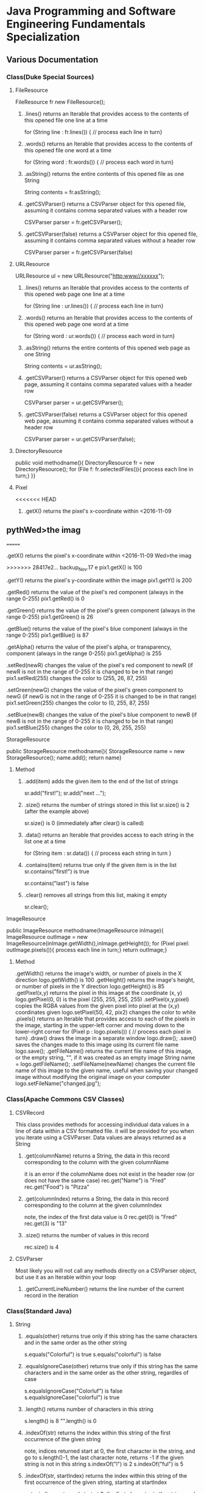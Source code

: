 #+STARTUP: indent
#+SEQ_TODO: TODO STARTED WAITING DONE
* Java Programming and Software Engineering Fundamentals Specialization
** Various Documentation
*** Class(Duke Special Sources)
**** FileResource
FileResource fr new FileResource();
***** .lines()	returns an Iterable that provides access to the contents of this opened file one line at a time	
for (String line : fr.lines()) {
    // process each line in turn}
***** .words()	returns an Iterable that provides access to the contents of this opened file one word at a time	
for (String word : fr.words()) {
    // process each word in turn}
***** .asString()	returns the entire contents of this opened file as one String	
String contents = fr.asString();
***** .getCSVParser()	returns a CSVParser object for this opened file, assuming it contains comma separated values with a header row	
CSVParser parser = fr.getCSVParser();
***** .getCSVParser(false)	returns a CSVParser object for this opened file, assuming it contains comma separated values without a header row
CSVParser parser = fr.getCSVParser(false)
**** URLResource
URLResource ul = new URLResource("http:www//xxxxxx");
***** .lines()	returns an Iterable that provides access to the contents of this opened web page one line at a time	
for (String line : ur.lines()) {
    // process each line in turn}
***** .words()	returns an Iterable that provides access to the contents of this opened web page one word at a time	
for (String word : ur.words()) {
    // process each word in turn}
***** .asString()	returns the entire contents of this opened web page as one String	
String contents = ur.asString();
***** .getCSVParser()	returns a CSVParser object for this opened web page, assuming it contains comma separated values with a header row	
CSVParser parser = ur.getCSVParser();
***** .getCSVParser(false)	returns a CSVParser object for this opened web page, assuming it contains comma separated values without a header row	
CSVParser parser = ur.getCSVParser(false);
**** DirectoryResource
public void methodname(){
DirectoryResource fr = new DirectoryResource();
for (File f: fr.selectedFiles()){
process each line in turn;}
}}
**** Pixel
<<<<<<< HEAD
***** .getX()	returns the pixel's x-coordinate within <2016-11-09 
** pythWed>the imag
=======
***** .getX()	returns the pixel's x-coordinate within <2016-11-09 Wed>the imag
>>>>>>> 28417e2... backup_Nov.17
e	pix1.getX() is 100
***** .getY()	returns the pixel's y-coordinate within the image	pix1.getY() is 200
***** .getRed()	returns the value of the pixel's red component (always in the range 0-255)	pix1.getRed() is 0
***** .getGreen()	returns the value of the pixel's green component (always in the range 0-255)	pix1.getGreen() is 26
***** .getBlue()	returns the value of the pixel's blue component (always in the range 0-255)	pix1.getBlue() is 87
***** .getAlpha()	returns the value of the pixel's alpha, or transparency, component (always in the range 0-255)	pix1.getAlpha() is 255
***** .setRed(newR)	changes the value of the pixel's red component to newR (if newR is not in the range of 0-255 it is changed to be in that range)	pix1.setRed(255) changes the color to (255, 26, 87, 255) 
***** .setGreen(newG)	changes the value of the pixel's green component to newG (if newG is not in the range of 0-255 it is changed to be in that range)	pix1.setGreen(255) changes the color to (0, 255, 87, 255) 
***** .setBlue(newB)	changes the value of the pixel's blue component to newB (if newB is not in the range of 0-255 it is changed to be in that range)	pix1.setBlue(255) changes the color to (0, 26, 255, 255) 
**** StorageResource
public StorageResource methodname(){
StorageResource name = new StorageResource();
name.add();
return name}
***** Method
****** .add(item)	adds the given item to the end of the list of strings	
sr.add("first!");
sr.add("next ...");
****** .size()	returns the number of strings stored in this list	sr.size() is 2 (after the example above)
sr.size() is 0 (immediately after clear() is called)
****** .data()	returns an Iterable that provides access to each string in the list one at a time	
for (String item : sr.data()) {
    // process each string in turn
}
****** .contains(item)	returns true only if the given item is in the list	sr.contains("first!") is true
sr.contains("last") is false
****** .clear()	removes all strings from this list, making it empty	
sr.clear();
**** ImageResource
public ImageResource methodname(ImageResource inImage){
ImageResource outImage = new ImageResource(inImage.getWidth(),inImage.getHeight());
for (Pixel pixel: outImage.pixels()){
process each line in turn;}
return outImage;}
***** Method
.getWidth()	returns the image's width, or number of pixels in the X direction	logo.getWidth() is 100
.getHeight()	returns the image's height, or number of pixels in the Y direction	logo.getHeight() is 85
.getPixel(x,y)	returns the pixel in this image at the coordinate (x, y)	logo.getPixel(0, 0) is the pixel (255, 255, 255, 255) 
.setPixel(x,y,pixel)	copies the RGBA values from the given pixel into pixel at the (x,y) coordinates given	logo.setPixel(50, 42, pix2) changes the color to white 
.pixels()	returns an Iterable that provides access to each of the pixels in the image, starting in the upper-left corner and moving down to the lower-right corner	
     for (Pixel p : logo.pixels()) {
          // process each pixel in turn}
.draw()	draws the image in a separate window	logo.draw();
.save()	saves the changes made to this image using its current file name	logo.save();
.getFileName()	returns the current file name of this image, or the empty string, "", if it was created as an empty image	String name = logo.getFileName();
.setFileName(newName)	changes the current file name of this image to the given name, useful when saving your changed image without modifying the original image on your computer	logo.setFileName("changed.jpg");
*** Class(Apache Commons CSV Classes)
**** CSVRecord
This class provides methods for accessing individual data values in a line of data within a CSV formatted file. 
it will be provided for you when you iterate using a CSVParser. Data values are always returned as a String
***** .get(columnName)	returns a String, the data in this record corresponding to the column with the given columnName
it is an error if the columnName does not exist in the header row (or does not have the same case)	
rec.get("Name") is "Fred"
rec.get("Food") is "Pizza"
***** .get(columnIndex)	returns a String, the data in this record corresponding to the column at the given columnIndex
note, the index of the first data value is 0	
rec.get(0) is "Fred"
rec.get(3) is "13"
***** .size()	returns the number of values in this record	
rec.size() is 4
**** CSVParser
Most likely you will not call any methods directly on a CSVParser object, but use it as an Iterable within your loop
***** .getCurrentLineNumber()	returns the line number of the current record in the iteration
*** Class(Standard Java)
**** String
***** .equals(other)	returns true only if this string has the same characters and in the same order as the other string	
s.equals("Colorful") is true
s.equals("colorful") is false
***** .equalsIgnoreCase(other)	returns true only if this string has the same characters and in the same order as the other string, regardles of case	
s.equalsIgnoreCase("Colorluf") is false
s.equalsIgnoreCase("colorful") is true
***** .length()	returns number of characters in this string	 
s.length() is 8
"".length() is 0
***** .indexOf(str)	returns the index within this string of the first occurrence of the given string 
note, indices returned start at 0, the first character in the string, and go to s.length()-1, the last character
note, returns -1 if the given string is not in this string	s.indexOf("l") is 2
s.indexOf("ful") is 5
***** .indexOf(str, startIndex)	returns the index within this string of the first occurrence of the given string, starting at startIndex
note, indices returned start at 0, the first character in the string, and go to s.length()-1, the last character
note, returns -1 if the given string is not in this string	s.indexOf("l", 3) is 7
s.indexOf("o", 1) is 1
***** .substring(startIndex)	returns a string with the characters of this string, starting from startIndex and going to the end of this string
note, indices given start at 0, the first character in the string, and go to s.length()-1, the last character	s.substring(1) is "olorful"
s.substring(5) is "ful"
***** .substring(startIndex, endIndex)	returns a string with the characters of this string, starting from startIndex and going up to, but not including, the character at endIndex
note, indices given start at 0, the first character in the string, and go to s.length()-1, the last character	s.substring(1, 2) is "o"
s.substring(1, 4) is "olo"
***** .toLowerCase()	returns a string with the same characters as this string, but with all letters lowercased	s.toLowerCase() is "colorful"
***** .toUpperCase()	returns a string with the same characters as this string, but with all letters uppercased	s.toUpperCase() is "COLORFUL"
***** .startsWith(prefix)	returns true only if this string starts with given prefix	
s.startswith("Color") is true
s.startswith("cool") is false
***** .endsWith(suffix)	returns true only if this string ends with given suffix	
s.endswith("ful") is true
s.endswith("fool") is false
***** .charAt()    the same as Stringbuilder.charAt()
**** math
***** .max(num1, num2)	returns the larger of two given numbers	Math.max(a, b) is 25
***** .min(num1, num2)	returns the smaller of two given numbers	Math.min(a, b) is -9
***** .abs(num)	returns the absolute value of the given number	Math.abs(a) is 25  Math.abs(b) is 9
***** .sqrt(num)	returns the positive square root of the given number	Math.sqrt(a) is 5  Math.sqrt(Math.abs(b)) is 3
**** Character 
| Method Name      | Functionality                    |
|------------------+----------------------------------|
| isLowerCase(ch)  | returns boolean if ch is 'a','b' |
| isDigit(ch)      | returns boolean if ch is '1','2' |
| toLowerCase(ch)  | returns lowercase version of ch  |
| toUpperCase(ch)  | returns uppercase version of ch  |
| isAlphabetic(ch) | returns boolean if ch is 'a','C' |
**** File
This class is Java's standard way to access a file on your computer
***** .getCanonicalPath()	returns the unique name of this file, i.e., where it is on the computer
***** .getName()	returns the name of this file, not including where it is on the computer
***** .length()	returns the length of this file
**** ArrayList
ArrayList<String> list = new ArrayList<String>(); creates an empty collection
***** .add(object)	adds the given object to the end of the collection	list.add("yes");
list is now ["this", "is", "a", "list", "yes"]
***** .get(int index)	returns the object at the given index
remember that indexing starts at 0	list.get(0) is "this"
***** .set(int index, object)	changes the element at the given index to the given object
remember that indexing starts at 0	list.set(1, "was");
list is now ["this", "was", "a", "list"]
***** .contains(object)	returns whether or not the list has the given object in it	list.contains("this") is true
***** .indexOf(object)	returns the index of the given object or -1 if the object is not in the list	list.indexOf("this") is 0
***** .size()	returns the number of elements in the list	list.size() is 4
***** .clear()	removes all the elements of the list	list.clear();
list is now empty with a .size() of 0
***** .remove(int index)	removes the element at the given index
note that the indices of elements past index get shifted down	list.remove(1);
list is now ["this", "a", "list"]
***** .remove(object)	removes the given element from the list, if it is present	list.remove("is");
list is now ["this", "a", "list"]
***** Iterable	a list is Iterable, allowing access to each item one at a time	
for (String s : list) {
    // process each item in turn 
}
*** Standard Java Operators
**** Converting Between Types
***** Integer.parseInt(s)	turn the String s into an integer value
note, this can fail, e.g., Integer.parseInt("abc") throws an exception	Integer.parseInt("123") is the number 123
***** Double.parseDouble(s)	turn the String s into a real valued number
note, this can fail, e.g., Double.parseDouble("abc") throws an exception	Double.parseDouble("2.46") is the number 2.46
***** (int)x	turn x into an integer value by truncating the fractional part of the number	(int)123.6 is 123
***** (double)x	turn x into a real valued number, for example if you wanted to calculate the average of several integer values	(double)123 is 123.0
** Java Programming: Programming Foundations with javaScript, HTML and CSS
*** Designing a Web Page with HTML and CSS
**** Metadata Elements
***** HTML    
Contains all other elements
SPecified using HTML standard
***** head
information about the page: title, scripts, CSS
***** title
Specifies page title
Nested iside <head></head> tags
**** Sectioning Elements
***** body
Contains all items seen on page
***** h1
Section header
Also <h2>,<h3>....<h6>
***** div
Defines section of web page
Useful for CSS
**** Image and Multimedia tags
Image Tags:
<img src="http://xyzw--png" width = "75%" />
No end tag, src required, width optional
**** Linking Pages Together
<a href = "https://developer.mozilla.org/en-US/Learn/HTML">
a resource for learning
</a> HTML.
anchor tag 
href attribute 
clickable text!
** Java Programming: Solving Programs with Software
*** Week1_ITerables in Java                                       :ARCHIVE:
**** Hello! around the world
***** Using BlueJ to Program in Java
Source Code---Human-readable
Byte Code--- Machine-readable
compile--- transfer Source Code to Byte Code
***** Components of a Java Program
****** What is an Iterable
******* Processing data from many sources: text files, web pages, images, folders
Building programs by re-using familiar ideas in new contexts
******* Iterable: 
Java construct for accwssing elements of a collection
****** A Java Program Deconstructed
******* import libraries
******* public class
******** public method
******** variables
******** control
****** Java Iterable and Variables
******* Using FileResource from edu.duke library
******** Iterable is a standard java interface, can be used in a for each loop as shown
******* Create variable: name, type, value
******** fr, FileResource, specific file on computer
******** line, String, each of the lines, in turn, from fr
******* Modifying Iterables and Variables
****** Summary
******* Java programs ar created using classes
******** code is in a method: written and called
******** methods and classes interact together
******* Iterables help with programs and programs
******* Variables have names, types and values
***** Summary
****** Two Interables in edu.duke
library: FileResource, URLResource
****** Java Libraries
******* java.lang
******* edu.duke
******* more later
****** edu.duke.FileResource
******* Construct an object using new
******** From a File or a String that's name of a file
******* Access contents of file via FileResource
******** one line-at-a-time:lines()
******** one word-at-a-time: words()
******** entire file as a String: asString()
**** Batch Grayscale Images
***** Iterating Over Files: DirectoryResource
****** Subtask: select and iterate over files
******* Start simple:
pick files & print their names
****** New concept:
******* Directory Resource: operate on a directory
******** Technical name for "folder"
***** Optional Review Videos on the Seven Step Approach
[[https://www.coursera.org/learn/java-programming/supplement/ibfyU/optional-review-videos-on-the-seven-step-approach][Solving Problems: The Seven Step Approach & Finding Bugs in Code]]
***** Seven Step Approach
****** Domain Knowledge
******* Gray
******** Blue= Green = reD
*** Java schedual[100%]
**** DONE Week1[100%]                                            :ARCHIVE:
CLOSED: [2016-10-24 Mon 11:14]
***** DONE Welcome to Course
CLOSED: [2016-10-07 Fri 12:35]
***** DONE Iterables in Java
CLOSED: [2016-10-07 Fri 12:35]
***** DONE Quiz"Hello"
CLOSED: [2016-10-07 Fri 15:53]
***** DONE Batch Grayscale Images
CLOSED: [2016-10-07 Fri 12:36]
***** DONE Quiz_Grayscale
CLOSED: [2016-10-07 Fri 16:10]
***** DONE Assignment1 Batch Grayscale
CLOSED: [2016-10-07 Fri 18:23]
***** DONE Assignment2 image Inversion
CLOSED: [2016-10-07 Fri 18:23]
***** DONE Quiz: Iterables in Java
CLOSED: [2016-10-07 Fri 18:23]
**** DONE Week2[100%]                                            :ARCHIVE:
CLOSED: [2016-10-24 Mon 11:14]
***** DONE finding a Gene in DNA
CLOSED: [2016-10-07 Fri 12:30]
***** DONE Finding a Gene and Web Links Exercise Part1
CLOSED: [2016-10-07 Fri 12:31]
***** DONE Finding a Gene and Web Links Exercise Part2
CLOSED: [2016-10-07 Fri 21:13]
***** DONE Finding a Gene and Web Links Exercise Part3
CLOSED: [2016-10-07 Fri 21:13]
***** DONE Finding a Gene and Web Links Exercise Part4
CLOSED: [2016-10-07 Fri 21:13]
***** DONE Quiz1
CLOSED: [2016-10-07 Fri 20:07]
***** DONE Finding All Genes in DNA
CLOSED: [2016-10-07 Fri 22:30]
***** DONE Quiz2
CLOSED: [2016-10-12 Wed 18:16]
***** DONE Finding Many Genes Part1
CLOSED: [2016-10-08 Sat 16:17]
***** DONE Finding Many Genes Part2
CLOSED: [2016-10-11 Tue 14:05]
***** DONE Finding Many Genes Part3
CLOSED: [2016-10-11 Tue 14:05]
***** DONE Debugging Part1
CLOSED: [2016-10-12 Wed 18:16]
***** DONE Debugging Part2
CLOSED: [2016-10-12 Wed 18:16]
**** DONE Week3[100%]                                            :ARCHIVE:
CLOSED: [2016-10-24 Mon 11:14]
***** DONE Courses
CLOSED: [2016-10-08 Sat 22:04]
***** DONE Quiz1
CLOSED: [2016-10-12 Wed 18:16]
***** DONE assignment1_Part1
CLOSED: [2016-10-11 Tue 15:23]
***** DONE assignment1_Part2
CLOSED: [2016-10-11 Tue 15:23]
***** DONE assignment1_Part3
CLOSED: [2016-10-11 Tue 15:23]
***** DONE assignment1_Part4
CLOSED: [2016-10-12 Wed 18:16]
***** DONE assignment1_Part5
CLOSED: [2016-10-12 Wed 18:16]
***** DONE assignment2_Part1
CLOSED: [2016-10-12 Wed 18:16]
***** DONE assignment2_Part2
CLOSED: [2016-10-12 Wed 22:28]
***** DONE assignment2_Part3
CLOSED: [2016-10-12 Wed 22:28]
***** DONE assignment2_Part4
CLOSED: [2016-10-12 Wed 22:28]
***** DONE assignment2_Part5
CLOSED: [2016-10-12 Wed 22:28]
***** DONE assignment2_Part6
CLOSED: [2016-10-12 Wed 22:28]
***** DONE Quiz2
CLOSED: [2016-10-12 Wed 22:28]
**** Week4[100%]
***** DONE Course
CLOSED: [2016-10-08 Sat 22:36]
***** Programming assignment1
***** Quiz
** Java Programming: Arrays, Lists, and Structured Data
*** Course_Work
**** Week1 Keeping information Secret
***** implementing the Caesar Cipher
****** Character Building
| Method Name      | Functionality                    |
|------------------+----------------------------------|
| isLowerCase(ch)  | returns boolean if ch is 'a','b' |
| isDigit(ch)      | returns boolean if ch is '1','2' |
| toLowerCase(ch)  | returns lowercase version of ch  |
| toUpperCase(ch)  | returns uppercase version of ch  |
| isAlphabetic(ch) | returns boolean if ch is 'a','C' |
***** Breaking the Caesar Cipher
***** Object Oriented Caesar Cipher
****** Object Oriented Concepts
****** Encapsulation
****** Fields(Instance Variables)
****** Visibility(Public, Private)
****** Constructors
**** Week2 Stories from Templates
***** Telling a Random Story
***** Using and Improving Gladlibs
**** Week3 Web Server Logs: From logs to Visits
***** Reading Log Files
***** Finding Unique IP Addresses
***** Counting Website Visits
**** Week4 Vigenere Cipher
***** Breaking the Vigenere Cipher
*** Course3 schedual[0%]
**** Week1[100%]
***** DONE Assignment1
CLOSED: [2016-10-24 Mon 11:15]
***** DONE Assignment2
CLOSED: [2016-10-17 Mon 20:13]
***** DONE Assignment3
CLOSED: [2016-10-24 Mon 11:16]
***** Assignment4
***** Assignment5
***** Assignment6
***** Quiz1
***** Quiz2
***** Quiz3
**** Week2[100%]
***** DONE Assignment1
CLOSED: [2016-10-18 Tue 23:32]
***** DONE Assignment2
CLOSED: [2016-10-18 Tue 23:32]
***** DONE Assignment3
CLOSED: [2016-10-24 Mon 11:16]
***** DONE Assignment4
CLOSED: [2016-10-24 Mon 11:16]
***** Assignment5
***** Quiz1
***** Quiz2
**** Week3[0%]
***** Assignment1
***** Assignment2
***** Assignment3
***** [#B] Quiz1
***** Quiz2
***** Quiz3
**** Week4[0%]
***** Assignment1
***** Assignment2
***** Assignment3
***** Quiz1
***** Quiz2
** Java Programming: Principles of Software Design
*** Week1: Programming and Interfaces
**** Searching Earthquake Data
**** Filtering Data
*** Week2: Sorting Algorithms
**** Implementing Selection Sort
**** Sorting as Scale
*** Week3: N-Grams: Predictive Text
**** Generating Random Text
**** Word N-Grams
*** Week4: Tools and Libraries for Everyone
**** Using Java Beyond BlueJ
**** Mainstream Java
* Object Oriented Java Programming: Data Structures and Beyond Specialization :ARCHIVE:
** Data Structures and Perfromance
*** Week1: Introduction to the Course and Working with Strings
**** Working with Strings in Java
**** Check your understanding
*** Week2: Efficiency Analysis and Benchmarking
**** Measuring Performance: Big O
**** Measuring Performance: Benchmarking
**** Check your Understanding
*** Week3: Interfaces, Linked Lists vs. Arrays, and Correctness
**** Abstraction, Inteerfacers, and LInked Lists
**** Testing and Correctness
**** Check your understanding Part 1
**** Markov Processes and Probabilites
**** Check your understanding Part 2
*** Trees!(including Binary Search Trees and Tries)
**** Trees
**** Run Time Analysis of BSTs
**** Tries
**** Check your Understanding
*** Hash Maps and Edit Distance
**** Hash Maps(or Tables)
**** Edit Distance
**** Check Your Understanding
* Python For Everyone :ARCHIVE:
** Python for Everyone
** Python Data Structures
*** Chapter6: Strings
*** Chapter7: Files
**** hardware
Input and Output Devices
Secondary Memory
***** Software inside
Central Processing Unit
Main Memory
**** File Processing
***** Opening a File
****** open()
******* Handle = open(filename,mode)
mode could be r(default), or w(write)
filename is a string
******* example
fhand = open('mbox.txt')
print fhand
<open file 'mbox.txt', mode 'r' at 0x1005088b0>
****** The newline Character
******* example
stuff = 'Hello\nWorld'
print stuff
Hello 
World!
******* len
stuff = 'X\nY'
len(stuff) = 3
****** File Handle as a Sequence
******* A file handle open for read can be treated as a sequence of strings where each line in the file is a string in the sequence
******* We can use the for statement to iterate through a sequence
******* Remember- a sequence is an ordered set
****** Reading the "whole" File
******* example
fhand = open('mbox-short.txt')
inp = fhand.read()
print len(inp)
print inp[:20]
****** Searching Trough a file
fhand = open('mbox.txt')
for line in fhand:
    line = line.rstrip()
    if line.startswith('From:'):
        print line
****** Skipping with continue
if not line.startswith('From:'):
    continue
****** Using in to select lines
if not '@uct.ac.za' in line:
    continue
print line
****** try and except
try: 
    hand = open(fname)
except:
    print 'File cannot be opened:', fname
    exit()
*** Chapter8: Lists
**** Collection
 collection variaables can store multiple values in a single variable
**** List Constrants
A list element can be any Python object-even another list
a list can be empty
**** Lists are Mutable
String are immutable
Lists are mutable--we can change an element of a list using the index operator
**** How long is a list
len()
**** Using the range function
the range function returns a list of numbers that range from zero to one less than the parameter
We can construct an index loop using for and an integer iterator
**** A tale of two loops
friends = ['Joseph','Glenn','Sally']
for friend in friends:
    print'Happy New year:',friend

for i in range(len(friends)):
    friend = friends[i]
    print 'Happy New Year:',friend
**** Concatenating lists using +
a = [1,2,3]
b = [4,5,6]
c = a + b
print c
c = [1,2,3,4,5,6]
**** List Methods
type()
dir()    what can we do fir this parameter
append    stuff.append(x)
max(nums)
min(nums)
sum(nums)
**** Is something in a List?
some= [1,9,21,10,16]
9 in some
Ture
**** A list is an Ordered Sequence
friends.sort()
**** example
numlist = list()
while Ture:
   inp = raw_input('Enter a number:')
   if inp = 'done':break
   value = float(inp)
   numlist.append(value)
average = sum(numlist)/len(numlist)
*** Chapter9: Dictionaires
**** Comparing Lists and Dictionaries
Dictionaries are like Lists excpet that they use keys instead of numbers to look up value
**** When we see a new name
counts = dict()
names = ['csev','cwen','csav','zqian',cwen']
for name in names:
   if name not in counts:
      counts[name] = 1
   else:
      counts[name] = counts[name] + 1
print counts
**** The get method for dictionary
print counts.get(name,0)
0 is the Default value if key does not exist(and no Traceback).

equal to the following:
if name in counts:
   print counts[name]
else:
   print 0
**** Simplified counting with get()
for name in names:
    counts[name] = counts.get(name,0) + 1
print counts
**** Definite loops and Dicgtionaries
we can write a for loop that goes through all of the keys in the dictionary and looks up the values
***** example
counts = {'chuck':1, 'fred' :42, 'jan': 100}
for key in coutns
    print key, counts[keys]
**** Retrieving lists of keys and values
jjj = {'chuck':1,'fred':42,'jan':100}
print list(jjj),   ['jan','chuck','fred']
print jjj.keys()
print jjj.values()
print jjj.items()    return as a list with tuple inside, [('jan',100)...]
**** Bonus: Two Iteration Variables
for aaa,bbb in counts.items():
    print aaa,bbb
*** Chapter10: Tuples
**** Tuples are "immutable"
**** Tuples are more efficient
***** no need to build tuple structures
***** prefer tuples over lists on making "temporary variables"
***** Tuples and Assignment
****** Put a tuple on the left hand side of an assignment statement
****** even omit the parenthesis
***** Tuples and Dictionaries
d = dict()
d['csev'] = 2
d['cwen'] = 4
for (k,v) in d.items():
    print k,v

tups = d.items()
print tups
[('csev',2),('cwen',4)]
**** Tuples are Comparable
Comparision operators work with tuples, If the first item is equal, Python goes on to the next element
(0,1,2) < (5, 1 ,2)
true
('Johes', 'Sally') > ('Adams','Sam')
true
**** Sorting Lists of Tuples
d = {'a':10, 'b':1, 'c':22}
t = d.items()
print t
t.sort()
print t
**** Using sorted()
for k,v in sorted(d.items()):
    print k,v

tmp = list()
for k,v in d.items():
    tmp.append((v,k))
tmp.sort(reverse=True)
print tmp
**** the top 10 most common words
lst = list()
for key, val in counts.item():
    lst.append((val,key))
lst.sort(reverse=True)
for val,key in lst[:10]:
    print key, val
**** Even Shorter Version(adv)
print sorted([(v,k) for k,v in d.items()])
[[https://www.coursera.org/learn/python-data/supplement/iDHXm/lecture-slides][Lecture Slides]]
** Using Python to Access Web Data
[[https://www.coursera.org/learn/python-network-data/home/welcome][Coursera]]
*** Chapter 11-Regular Expressions
**** python settting practice experience                         :ARCHIVE:
***** import experience 
1. move module to C:\python 
2. run python, import module
3. works
4. run ipython, import module
5. fail

6. delete module in C:\python
7. run python, import module
8. fail

9. move module in C:Anaconda2
10. run ipyhon, import module
11. successful

12. move module and file.py in the same folder
13. using command line to open python
14. works
***** python notepad++ experience 
1. open command line
2. going to file dir
cd(change dir), dir(list dir), changing drive(C:/D:/E:) 
3. python+filename.py
***** using python to open file
1. move py.file and openfile in the same folder
2. using command line to open python
3. works 

***** ipython and python IDE
1. ipython IDE support linux command  VS   cpython IDE fail
2. using python/ipython file.py in ipython IDE, showing invalid syntax
3. command: # '''  """
**** symbol tables
|---------------+----------------------------------------------------|
| "^"           | matches the beginning of a line                    |
| "$"           | Matches the end of the line                        |
| .(dot,period) | Matches any character(wild card)                   |
| \s            | Mathces whitespace                                 |
| \S            | Matches any non-whitespace character               |
| "*"           | Repeats a character zero or more times             |
| *?            | Repeats a character zero or more times(non-greedy) |
| +             | Repeats a character one or more times              |
| +?            | Repeats a character one or more times(non-greedy)  |
| [aeiou]       | Matches a single character in the listed set       |
| [a-z0-9]      | The set of characters can include a range          |
| (             | Indicates where string extraction is to start      |
| )             | INdicates where string extraction is to end        |
|---------------+----------------------------------------------------|
**** The Regular Expression Modules
import the library using "import re"
use re.search() to see if a string matches a regular exprssion, similar to using find() for strings
use re.findall() extract portions of a string that match your regular expression similar to a combination of ind() and slicing: var[5:10]
**** Wild-Card Characters
The dot character matches any character
If you add the asterisk character, the character is "any number of times"
**** Matching and Extracting Data
The re.search() returns a True/False depending on whether the string matches the regular expression
If we actually want the matching strings to be extracted, we use re.findall()
**** Warning: Greedy Matching
The repeat (* and +) push outward in both directions(greedy) to match the largest possible string
**** Fine-Tuning String Extraction
'\S+@\S+'
^From (\S+@\S+)
Parentheses are not part of the match - but they tell where to start and stop what string to exact
**** The Double Split Pattern
Sometimes we split a line one way, and then grab one of the pieces of the line and split that piece again
***** ex. 
line = From stephen.marquard@uct.ac.za Sat Jan 5 .....
words = line.split()
email = words[1]
pieces = email.split('@')
print pieces[1]   ;;'uct.ac.za'

or line = From stephen.marquard@uct.ac.za Sat Jan 5 .....
y = re.findall('@([^ ]*)',line)   ;;'uct.ac.za'        insides[], ^ means not, [^ ]means non blank character
**** Spam Confidence
re.findall return as a string
**** Escape Character
want a special regular expression behave normally, prefix it with'\'
*** Chapter 12 Networks and Sockets
**** Networked Programs
Client: HTML JavaScrtipt, AJAX,CSS
INternet: HTTP, Request, Response, GET, socket, POST
SErver: PHP, MYSql, Templates
***** Common TCP Ports
Telnet(23) Login
SSH(22) Secure Login
HTTP(80)
HTTPS(443)
SMTP(25)(Mail)
8085 mean ports other than 80
***** Sockets in Python
import socket
mysock = socket.socket(socket.AF_INET,socket.SOCK_STREAM)
mysock.connect(('www.py4inf.com',80))
[[http://xkcd.com/353/][python 动漫]]
**** From Sockets to Applications
***** HTTP
HTTP is the set of rules to allow browers to retrieve web documents from servers over the Internet
http://www.dr-chuck.com/page1.htm
protocol    host         document
***** Getting Data From THe Server
Each Time the users click on an anchor tag with an href= value to switch to a new page, the browser makes a connection to the web
server and issue a "GET" request - to GET the content of the page at the specified URL

The server returns the HTML document to the browser,which formats and display the document to the user
**** Let's write a Browser
***** An HTTP Request in Python
***** Using urllib in Python
since HTTP is so common, we have a library that does all the socket work for us and makes web pages look like a file
[[http://www.net-intro.com/][Introduction to Networking]]
*** Chapter 12 Programs that Surf the Web 
**** Beautiful Soup
***** [[https://www.crummy.com/software/BeautifulSoup/bs4/doc.zh/][Beautiful Soup中文教材]]
**** XML&HTML
[[http://blog.163.com/txl129_2006@126/blog/static/1851087820103218453645/][HTML与XML的区别(转)]] 
[[http://www.w3schools.com/html/html_attributes.asp][HTML Attributes]]
***** XML
1. 信息交换的标准和简易方式，标记灵活多变
2. Extentsible Markup Language,没有(tag set),没有(grammatical rule),有(syntax rule),必须是(well-formed)
3. 符合一个模式(schema),就是有效的(schema valid),但不是强制的
4. XML是被设计用来描述数据的，重点是:什么是数据，如何存放数据。
***** HTML
1. 用于web,自定义是不行的
2. HTML命令可以说明文字、图形、动画、声音、表格、链接等。HTML的结构包括头部(Head)、主体(Body)两大部分，其中头部描述浏览器所需的信息，而主体则包含所要说明的具体内容。
3. HTML是被设计用来显示数据的，重点是:显示数据以及如何显示数据更好上面。
4. 在HTML中，括号内所定义的都是版面(Layout)等信息
5. 而XML则同时定义了数据的属性
**** homework
[[http://www.tutorialspoint.com/python/python_lists.htm][python list function]]
*** Chapter 13 Web Services and XML
**** Web Services Overview
1. With the HTTP Request/Response well understood and well supported, there was a natural move toward 
exchanging data between programs using these protocols
2. we needed to come up with an agreed way to represent data going between applications and across network
3. There are two commonlyused formats: XML and JSON
**** parsing XML in Python
***** string could be execute by find function, regular expression and xml.etree
**** eXtensible Markup Language-XML
***** XML Basic
****** Simple Element vs Complex Element
****** Start Tag,End Tag, Text Content, Attribute, Self Closing Tag
attributes-Keyword/value pairs on the opening tag of XML
****** XML as a tree
****** XML as Paths
***** XML Schema
xs:element
xs:sequence
xs:complexType
2002-05-30T09:30:10Z
***** Parsing XML in Python 
[[http://www.pythonlearn.com/code.zip][download sample Python code]] or [[http://www.pythonlearn.com/code][individual files]]  
tree = ET.fromstring(data)    ----  Parsing(the same with deserialize)
*** Chapter 13 JSON and the REST Architecture
**** JavaScript Object Notation(JSON)
***** compared to XML
disadvantage on infinitely set of thing(XML is better)
little self describing
does not attributes(XML has)
JSON(easy to work with)  VS   XML(harder but more expressive)
***** two basic struction:
array(like list)
object(like dictionary)  key:value
***** JSON in python
分解deserialize to dictionary(with { } bracket)
分解deserialize to list(with [ ] bracket)
java, hashmap and array
**** [[http://www.youtube.com/watch?v=mj-kCFzF0ME][Service Oriented Architectures]]
**** Accessing APIs in Python
API--Apilication Program Interface(define set of rules)
REST--Representational State Transfer(resource focused)
[[https://developers.google.com/maps/documentation/geocoding/][The Google Geocoding API]]
** Using Databases with Python
*** Chapter 14-Object Oriented Python
**** Object Oriented Python
***** Object Oriented
A program is made up of many cooperating objects
instead of being the"whole program" - each object is a little"island" within the program and cooperatively working with other objects.
A program is made up of one or more objects working together - objects make use of each other's capabilities
***** Object
An Object is a bit of self-contained Code and Data
A key aspect of the Object approach is to break the problem into smaller understandable parts(divide and conquer)
Objects have boundaries that allow to ignore unneeded detail
We have been using objects all alone: String Objects, Integer Objects,Dictionary Objects, List Objects...

objects hide detail---they allow us to ignore the detail of the"rest of the program"
Objects are bits of code and data
**** Terminology
***** Class-a template- Dog
***** Method or Message - A defined capability of a class-bark()
***** Field or attribute - A bit of data in a class- length
***** Object or Instance- A particular instance of a class - Lassie

***** example
x = list()
list is an class
x is an object
'append' is a method
**** Object Lifecycle
***** Constructor
set up some instance variables to have the proper initial values when the object is created
**** Inheritance
When we make a new class- we can resue an existing class and inherit all the capabilities of an existing class and then add our own little bit to make our new class
Another form of store and reuse
Write once-reuse many times
The new class(child) has all the capabilities of the old class(parent)-and then some more
*** Chapter 15-1 Basic Structured Query Language
**** Database Instroduction
python deal with unstruct data
SQL deal with struct data
**** Using Database
large project is used for website
*** Chapter 15-2 Data Models and Relational SQL
**** Designing a Data Model
***** Database design is an art form
***** Database design starts with a picture
picture of the data objects for our application and then figuring out how to represent the objects and their relationships
***** Basic Rule:
Don't put the same string data in twice-use a relationships instead
***** When there is one thing in the "real world" there should be one copy of that thing in the database
***** For each 'piece of info'
****** Is the column an object or an attribute of another object?
****** Once we define objects, we need to define the relationships between objects
**** Representing a Data Model in Tables
**** inserting Relational Data
**** Reconstructing data with JOIN
***** Relational Power
****** By removing the replicated data and 
******* replacing it with references to a single copy of each bit of data we build a "web" of information that the relational databsae can read through very quickly-even for every large amounts of data
******* often when you want some data it comes from a number of tables linked by these foreign keys
***** The JOIN Operation
****** The JOIN operation links across several tables as part of a select operation
****** you must tell the JOIN how to use the keys that make the connection between the tables using an ON clause
***** It can get complex....
select Track.title, Artist.name, Album.title, Genre.name from Track join Genre join Album join Artist on 
Track.genre_id= Genre.id and Track.album_id = Album.id and Album.artist_id = Artist.id
*** Chapter 15-3 Many-to-Many Relationships in SQL
*** Chapter 15-4 Databases and Visualization
**** Geocoding
***** Data Mining Technologies
https://hadoop.apache.org/
http://spark.apache.org/
https://aws.amazon.com/redshift/
http://community.pentaho.com/
***** this class is "personal data mining"
***** geodata
****** makes a google map from user entered data
****** uses the google geodata api
****** caches data in a database to avoid rate limiting and allow restarting
****** Visualized in a browser using the Google Maps API
**** page rank and web searching
***** web crawler
A web crawler is a computer program that browsers the World Wide Web in a methodical, automated manner. Web crawlers are mainly used to create a copy of all the visited pages for later processing by a search engine that will index the downloaded pages to provide fast searches.
***** Web Crawling Policy
****** a selection policy that states which pages to download
****** a revisit policy that states when to check for changes to the pages
****** a politeness policy that states how to avoid overloading Web sites
****** a parallelization policy that states how to coordinate distributed Web Crawlers
***** Search Indexing
Search engine indexing collects, parses, and stores data to facilitate fast and accurate information retrieval. The purpose of storing an index
is to optimize speed and performance in finding relevant documents for a search query. Without an index, the search engine would scan every document 
in the corpus, which would require considerable time and computing power.
**** Gmane-Mailing Lists
***** Mainling List-Gmane
****** Crawl the archive of a mailing list
****** Do some analysis/cleanup
****** Visualize the data as word cloud and lines
**** Geocoding API Demo
** Python Capstone
*** Capstone schedual
**** W2 Building a Search Engine[0%]
***** TODO Page Rank Introduction
***** TODO Page Rank Spidering
***** TODO Computing Page Rank
***** TODO Page Rank-Visualization
***** TODO Peer-Graded Assignments
**** W4 Spidering and Modeling Email Data[0%]
***** TODO Gmane Introduction
***** TODO Gmane Loading from the Web
***** TODO Gmane Data Cleanup/Modeling
***** TODO Gmane Looking at Modeled Data
***** TODO Peer-Graded Assignments
**** W6 Visualizing Email Data[0%]
***** TODO Gmane Basic Statistics and Word Cloud
***** TODO Gmane Visualizing Line
***** TODO Peer-Graded Assignments
* Ruby on Rails Web Development SPecialization
** Course1.An Introduction
*** Git
|        | concept               | detail                                                                                             |
|--------+-----------------------+----------------------------------------------------------------------------------------------------|
| VCS    | VCS                   | Version Control System, keeping track of changes made to files, known as SCM                       |
|        | Centralized VCS       | Reop resides on some central server, Client only has one version of trunk or branch                |
|        | Distributed VCS       | full reop resides locally, contains full history, server not involved, push and pull between repos |
|        | Back ups              | trivial and readily available                                                                      |
|--------+-----------------------+----------------------------------------------------------------------------------------------------|
| Basics | define                | lets you snapshot changes to your code                                                             |
|        | .git                  | only one .git directory at the top level                                                           |
|        | create, clone         | empty create, existing clone repo                                                                  |
|        | Add                   | Add changes to staging area                                                                        |
|        | staging area          | ready for commit                                                                                   |
|        | Commit                | Commit changes(from staging area to local repo)                                                    |
|        | Push                  | Push changes from local to remote repo                                                             |
|--------+-----------------------+----------------------------------------------------------------------------------------------------|
| Repo   | globally              | $git config --- global user.name "xxxxx"                                                           |
|        | globally              | $git config --- global user.email xxx@xxx.com                                                      |
|        | verify                | $git config <option>                                                                               |
|        | help                  | $git help <command>                                                                                |
|        | Initializing          | cd working_dir ; git init ; (possibly create a .gitignore file) ;                                  |
|        | Initializing          | git add .(.Adds the entire current directory with subdirectories)                                  |
|        | Initializing          | git commit -m "Initial commit"                                                                     |
|        | Cloning               | git clone https://repourl.git                                                                      |
|        | Cloning               | Many transfer protocols available, such as https:   ,   git:                                       |
|        | git status            | Provides the current status of your repo                                                           |
|        | git add<file/dir>     | Add untracked files to be tracked or add a modified tracked file to the staging area               |
|        | git diff              | shows the difference between staging and working directory                                         |
|        | git diff --staged     | shows the changes between HEAD(latest commit on current branch) and staging directory              |
|        | git diff HEAD         | shows the deltas between HEAD and working dir                                                      |
|        | git commit            | commits your changes to the repo                                                                   |
|        | git commit -m         | use the -m(message) option                                                                         |
|        | -a -m or -am          | skip the staging area using -a flag, after initially adding the file                               |
|        | git checkout          | re-checkout all tracked files overwrriting local changes                                           |
|        | git checkout --<file> | Re-checkout just one specific file                                                                 |
|        | git revert HEAD       | Reverts the most recent commit, after committing                                                   |
|--------+-----------------------+----------------------------------------------------------------------------------------------------|
| GitHub | Remote Repos set up   | git remote add alias remote_url                                                                    |
|        | origin                | default alias for a cloned repo                                                                    |
|        | Remote Repos Push     | git push alias branch_name    Push changes to your branch out                                      |
*** Ruby basic knowledge
|              | concept                  | detail                                                                                             |
|--------------+--------------------------+----------------------------------------------------------------------------------------------------|
| Basics       | indentation              | 2 space indentation is encouraged                                                                  |
|              | comments                 | use #, however, use comments in moderation                                                         |
|              | puts                     | put strings to console----similar to System.out.println()                                          |
|              | p                        | prints out internal representation of an object                                                    |
|              | Variables                | Lowercase or snake_case                                                                            |
|              | Constants                | ALL_CAPS or FirstCap                                                                               |
|              | Classes(and Modules)     | CamelCase                                                                                          |
|              | Semicolons :             | cram several statements, usually highly discouraged                                                |
|              | IRB                      | interactive ruby                                                                                   |
|--------------+--------------------------+----------------------------------------------------------------------------------------------------|
| Control Flow | if, unless, elsif, else  | No parentheses or curly braces, use end to close flow control block                                |
|              | while, until             | until, oppsite of while                                                                            |
|              | case                     | similar to a serial of "if", specify a target next to case, each when clause is compared to target |
|              | for                      | hard to used, each/times perferred                                                                 |
|              | modifier form            | on the same line as the statement                                                                  |
|              | True/Falue               | false and nil objects are false                                                                    |
|              | '==='                    | delegates to a double equals, super set of a double equals                                         |
|--------------+--------------------------+----------------------------------------------------------------------------------------------------|
| function     | Parentheses              | optional both when defining and calling a method                                                   |
|              | return                   | return whatever, return keyword is optional(last executed line returned)                           |
|              | parameters               | no need to declare parameters type                                                                 |
|              | predicate method ?       | method names end with '?'                                                                          |
|              | default arguments        | if a value is passed in, use that value, otherwise use the default value                           |
|              | Splat                    | prefixes parameter inside method definition                                                        |
|--------------+--------------------------+----------------------------------------------------------------------------------------------------|
| Blocks       | Chucks of code           | enclosed between {}, or the keywords do and end, often used as Iterables                           |
|              | last "parameter"         | passed to methods as last parameters                                                               |
|              | { }                      | when block content is a single line                                                                |
|              | do and end               | when block content spans multiple lines                                                            |
|              | II                       | parameters between two II, used for loop                                                           |
|              | Implicit                 | use block_given? to see if blcok was passed in, use yield to "call" the block                     |
|              | Explicit                 | Use & in front of the last "parameters", use call method to call the block                         |
|--------------+--------------------------+----------------------------------------------------------------------------------------------------|
| Files        | File.foreach('xxx.txt')  | reach files (parameter defines in the following blocks)                                            |
|              | Handling Exceptions      | rescue Exception => e, puts e.message                                                              |
|              | Alternative to Exception | if File.exist? 'xxx.txt'                                                                           |
|              | File.open("xxx.txt","w") | write info to file("xxx.txt")                                                                      |
|              | Environment Variables    | puts ENV["EDITOR"]                                                                                 |
|              | closed                   | automatically closed at the end of the block                                                       |
*** Ruby classic method
|         | function                  | detail                                                                            |
|---------+---------------------------+-----------------------------------------------------------------------------------|
| String  | single-quote' '           | allow escaping of ' with \, show(almost) everthing                                |
|         | double-quote" "           | interpret special characters(\n,\t), Allow string interpolation                   |
|         | !                         | String methods ends with ! modify the existing string                             |
|         | %Q{long multiline string} |                                                                                   |
|         | .rstrip                   | remove trailing whitespace from str                                               |
|         | .split('c')               | split words by 'c'                                                                |
|         | .chomp                    | chops off newline character                                                       |
|         | .index('xxx')             | return index of xxx in String                                                     |
|         | [index] =                 | Set(method)                                                                       |
|         | .sub 'abc', 'xyz'         | substitute 'abc' with 'xyz'                                                       |
|         | #{}                       | embed variables inside a string                                                   |
| Symbols | symbols :foo              | highly optimized string, "stands for something" string type, unique and immutable |
|         | to_s                      | convert to a String                                                               |
|         | to_sym                    | convert String to Symbol                                                          |
|         | API                       | [[http://ruby-doc.org/core-2.2.0/String.html][String API]]                                                                        |
|---------+---------------------------+-----------------------------------------------------------------------------------|
| Arrays  | [index]                   | return element locating index                                                     |
|         | [index, range]            | return new arrays beginning wth element(given index) with given range             |
|         | %w {str1 str2}            | string array creation                                                             |
|         | .join('x')                | join elements in Arrays with x(any character)                                     |
|         | .push or <<               | append element                                                                    |
|         | .pop or shift             | remove element                                                                    |
|         | [index] =                 | Set (method)                                                                      |
|         | sample(size)              | randomly pull elements(size) out                                                  |
|         | sort!                     | modify the array in place by sort                                                 |
|         | reverse!                  | modify the array in place by reverse                                              |
|         | .each                     | loop through array                                                                |
|         | .select                   | filter array by selecting                                                         |
|         | .reject                   | filter array by rejecting                                                         |
|         | .map                      | modify each element in the array                                                  |
|         | API                       | [[http://ruby-doc.org/core-2.2.0/Array.html][Array API]]                                                                         |
|---------+---------------------------+-----------------------------------------------------------------------------------|
| Ranges  | defination                | express natural consecutive sequences                                             |
|         | popular conditon          | used for conditions and intervals                                                 |
|         | dots rules                | More dots, Less have at the end. ex. Two dots---all inclusive                     |
|         | to_a                      | converted to an array                                                             |
|         | API                       | [[http://ruby-doc.org/core-2.2.0/Range.html][Range API]]                                                                         |
|---------+---------------------------+-----------------------------------------------------------------------------------|
| Hashes  | indexed collections       | of object references, created with { } or Hash.new                                |
|         | [key]                     | Accessed to the value matched to this key                                         |
|         | "=>"                      | Values set, (creation)                                                            |
|         | Hash.new(0)               | default value(0, am example) return, when accessing sth does not exists           |
|         | Hashes API                | [[http://ruby-doc.org/core-2.2.0/Hash.html][Hashes API]]                                                                        |
|         | symbols as key            | symbol: syntax                                                                    |
|         | { } are optional          | if Hash is the last argument                                                      |

*** Object Oriented Programming in Ruby
|                | concept                 | detail                                                                             |
|----------------+-------------------------+------------------------------------------------------------------------------------|
| Classes        | defination              | things(blueprints), containers of methods, close with "end"                        |
|                | Objects                 | instances of those things                                                          |
|                | Object.new              | constructor of Object, create new variable of such class                           |
|                | instance variables      | (state) are like properties, contained inside Objects                              |
|                | instance variables      | begin with @, Not declared, available to all instance methods                      |
|                | initialized             | Object's state, initialized inside the initialized method, "constructor"           |
|                | Accessing               | Instance variables are private, not be accessed from outside class                 |
|                | Accessing               | public access by default, "getter"/"setter" methods to access ins_var              |
|                | attr_accessor           | getter and setter                                                                  |
|                | attr_reader             | getter only                                                                        |
|                | attr_writer             | setter only                                                                        |
|                | self                    | inside instance method, self refers to object itself                               |
|                | self                    | outside instance method definition, self refers to the class inself                |
|                | self                    | can be used to call other methods of the same instance                             |
|----------------+-------------------------+------------------------------------------------------------------------------------|
| Inheritance    | ll operator             | evaluates the left side, if ture--returns it, else--returns the right side         |
|                | Class variable begin @@ | class << self, def methodx; @@ methodx ....;  end                                  |
|                | <                       | Denotes inheritance                                                                |
|----------------+-------------------------+------------------------------------------------------------------------------------|
| Modules        | definition              | Container for classes, methods and constants or other modules                      |
|                | definition              | like a class, but not be instantiated. Class inherits from Module and adds new     |
|                | Namespace               | the use of :: operator                                                             |
|                | Contact                 | Contract--define what a class "could" do, interfaces in OO                         |
|                | Mix-in                  | share(mix-in) ready code among multiple classes                                    |
|                | Enumberable Module      | Provide an implementation for each method                                          |
|                | require_relative        | allows importing other.rb files!!!                                                 |
|----------------+-------------------------+------------------------------------------------------------------------------------|
| Scope          | Variables               | methods and classes begin new scope for variables                                  |
|                | Variables               | Outer scope variables not carried over inner scope                                 |
|                | local_variables         | method to see which variables are in the current scope                             |
|                | Constants               | any reference begin with uppercase, including classes and modules                  |
|                | Constants               | Constants scope rules are different with variable scope rules                      |
|                | Constants               | inner scope can see constants defined in outer scope, can override outer constants |
|                | Constants               | Value remains unchanged outside                                                    |
|                | Block                   | inherit outer scope, block is a closure                                            |
|                | Block                   | variable created inside the block only available to the block                      |
|                | Block                   | Paramether to the block are always local to the block                              |
|                | Block                   | can explicitly declare block-local variables after ; in the block parameter list   |
|----------------+-------------------------+------------------------------------------------------------------------------------|
| Access Control | Encapsulation           | hide internal representation of the object, so you can change it later             |
|                | way--1                  | specify public, protected or private                                               |
|                | way--1                  | everything will at that control level, until next access control keyward           |
|                | way--2                  | define the methods and specify public,private, protected                           |
|                | way--2                  | list the comma-separated methods under those levels using method symbols           |
|                | public                  | no access control is enforced                                                      |
|                | protected               | invoked by the objects of the defining class or its subclasses                     |
|                | private                 | cannot be invoked with an explicit receiver                                        |
|                | private                 | exception, when you're trying to set a variable value(setter method)               |
*** Ruby on Rails
|                 |                                                                                                                 |                            |
|-----------------+-----------------------------------------------------------------------------------------------------------------+----------------------------|
| Rails           | (Convention Over Configuration)Less Code to write,Learn it once                                                 | COC                        |
|                 | No need to dal with low-level DB details, no more SQL                                                           | Database Abstraction Layer |
|                 | Object-Relational Mapping: Mapping your database to your Ruby Classes                                           | ORM                        |
|                 | Agile-friendly, DRY principle, CrossPlatfrom, OpernSource, Rapid prototyping                                    | advantage                  |
|                 | Modular: swap out different(interchangeable) components                                                         | advantage                  |
|                 | well-established sw pattern, think less and do more                                                             | MVC: Model View Controller |
|                 | represents the data the application is working with                                                             | MVC--Model                 |
|                 | representation of that data                                                                                     | MVC--View                  |
|                 | orchestrates interaction between the model and the view                                                         | MVC--Controller            |
|-----------------+-----------------------------------------------------------------------------------------------------------------+----------------------------|
| creat and run   | rails new name_application (rails new -h for more options)                                                      | Creating app               |
|                 | gems manager, solve different version of components conflict                                                    | Bundle                     |
|                 | cd my_first_app; git init; git add .; git commit -m "Initial commit"                                            | Version Control            |
|                 | Git repo should be INSIDE my_first_app                                                                          | Version Control            |
|                 | no need to restart the server, when doing changes                                                               | web server                 |
|                 | built-in web server, run rails server(or rails s)                                                               | web server                 |
|                 | deafault is 3000, open on brower, Useful Resources(page right)                                                  | localhost:3000             |
| Directory(CoC)  | this directory has the controller, the views, the models, helper                                                | app                        |
|                 | this directory has configuration files, such as username, password                                              | config                     |
|                 | this directory has migration scripts, SQI database stored in db directory                                       | DB                         |
|                 | this directory has the static files, such as static web page                                                    | public                     |
|                 | the files used by Bundler, specify the dependencies and interaction                                             | Gemfile, Gemfile.lock      |
|                 | Server looks into public directory before looking anywhere else                                                 | public/hello_static.html   |
|-----------------+-----------------------------------------------------------------------------------------------------------------+----------------------------|
| dynamic content | contain actions(Ruby methods) and orchestrate web requests                                                      | Controller                 |
|                 | quickly generate controller, 0 or more actions with associated views                                            | Controller                 |
|                 | rails generate(g) controller controller_name[action1 action2]                                                   | Controller                 |
|                 | templating library, lets you embed Ruby into your HTML                                                          | ERB                        |
|                 | tag patterns, evaluate Ruby code                                                                                | <%...ruby code...%>        |
|                 | tag patterns, output evaluated Ruby code                                                                        | <%= ...ruby code...%>      |
|-----------------+-----------------------------------------------------------------------------------------------------------------+----------------------------|
| Route           | web request need to get routed to controller, before controller orchestrate where the web request goes          | Routing                    |
|                 | routes need to be specified in the config/routes.rb file                                                        | routes.rb                  |
|                 | ex. get'greeter/hello' => "greeter#hello"       greeter(controller), hello(Action)                              | map                        |
|                 | Ruby's make, automate app-related tasks(database, running tests),Rake --tasks, rake --describe task_name        | Rake                       |
|                 | explains your currently defined routes(such as type this command in first_app)                                  | rake routes                |
|-----------------+-----------------------------------------------------------------------------------------------------------------+----------------------------|
| Deeper          | proper route defined, properly named view file/template, action no need there, Rails will find correct template | actions inside controller  |
|                 | view should have as little Ruby code logic as possible                                                          | view                       |
|                 | every new request is goint to create a new instance veriables                                                   | Instance Variables         |
|-----------------+-----------------------------------------------------------------------------------------------------------------+----------------------------|
| Helpers         | the methods inside helpers are available to any view                                                            | Helpers                    |
|                 | Hyperlink generator that displays the name and links to the path                                                | link_to name, path         |
|                 | link_to "Google", "http://www.google.com"                                                                       | link_to                    |
|                 | either be a regular string or a route defined in the routes.rb file with_url(full path) or _path(relative path) | Path                       |
|                 | link_to "Goodbye", greet_goodbye_path              _path is the endding                                         | Path                       |
|-----------------+-----------------------------------------------------------------------------------------------------------------+----------------------------|
| HTTPParty       | RubyGems is a sophisticated package manager for Ruby                                                            | RubyGems                   |
|                 | Simple web services implemented using HTTP(and principles of REST)                                              | Restful Web Services       |
|                 | Have a base URI, support a data exchange format(XML, JSON),Support a aset of HTTP operations(GET, POST etc.)    | Restful Web Services       |
|                 | Restful web services client, automatically parsing JSON and XML into Ruby hashes                                | HTTParty GEM               |
|                 | support for Basic http authentication, default request query parameters                                         | HTTParty GEM               |
|                 | www.programmableweb.com/apis                                                                                    | Restful APIs               |
|                 | include HTTParty module,  specify base_rui for your request,                                                    | Usage                      |
|                 | default_params(API developer key for example),                                                                  | Usage                      |
|                 | format(tell which format the data is in)                                                                        | Usage                      |
|                 | JSONView Browser Plugin(Chrome, Firefox)                                                                        | Coursera Restful APIs      |
|-----------------+-----------------------------------------------------------------------------------------------------------------+----------------------------|
| Bundler         | Bundler provides a consistent environment for Ruby projects by tracking and installing gems and versions        | Bundler                    |
|                 | gem 'rails' '4.3.2'  run bundle update                                                                          | Gemfile                    |
|                 | contains the actual gem versions                                                                                | Gemfile.lock               |
|                 | exec runs a command, providing it access to the gems in the bundle                                              | Bundle exec                |
|-----------------+-----------------------------------------------------------------------------------------------------------------+----------------------------|
| Integration     | restart the server after running bundler for changes to take effect, bundle(or bundle install)                  | update bundle              |
|                 | related to one row in the DB, controller related to all row in database                                         | Model                      |
|-----------------+-----------------------------------------------------------------------------------------------------------------+----------------------------|
| Heroku          | bundle (git add .    ,        git commit -m'message')                                                           | step of deploying          |
|                 | heroku create search-coursera-firethorn                                                                         |                            |
|                 | git push heroku master                                                                                          |                            |
|                 | heroku open                                                                                                     |                            |
|                 | git remote rm heroku                                                                                            | change Git remote          |
|                 | heroku git:remote -a apapname                                                                                   |                            |
*** Unit Testing with RSpec
** Course4 HTML,CSS, and Javascript for Web Developers
*** Environment Setup & HTML Basics
|                   | define                                       | detail                                                     |
|-------------------+----------------------------------------------+------------------------------------------------------------|
| environment       | borswer-sync                                 | browser-sync start --server --directory --file "*"         |
|-------------------+----------------------------------------------+------------------------------------------------------------|
| HTML tags         | <p>                                          | closing tag </p>                                           |
|                   | <br>                                         | Line Break, no closing tag                                 |
|                   | <hr>                                         | Horizontal Rule, no closing tag                            |
|                   | quotes                                       | single or double quotes don't matter                       |
|                   | Attribute name                               | id                                                         |
|                   | Attribute value                              | "myId"                                                     |
|                   | id                                           | not be identical, otherwise invalid HTML                   |
|                   | space                                        | no space allowed in opening&closing tag                    |
|                   | space                                        | space exist after opening tag, ex. <p xx>                  |
|-------------------+----------------------------------------------+------------------------------------------------------------|
| Structure         | begin with                                   | <!doctype html> case does not matter                       |
|                   | <html>                                       | </html>                                                    |
|                   | <head>                                       | </head>                                                    |
|                   | <meta>                                       | <meta charset="utf-8">                                     |
|                   | <title>                                      | <title>Coursera is Cool!</title> must have it              |
|                   | <body>                                       | <body> xxxx </body>                                        |
|-------------------+----------------------------------------------+------------------------------------------------------------|
| Content Models    | Block-Level Elements                         | Render to begin on a new line(default)                     |
|                   | Block-Level Elements                         | May contain inline or other block-level elements           |
|                   | Block-Level Elements                         | Roughly Flow Content(HTML5 category)                       |
|                   | Inline Elements                              | Render on the same line(default)                           |
|                   | Inline Elements                              | May only contain other inline elements                     |
|                   | Inline Elements                              | Roughly Phrasing Content(HTML5 category)                   |
|                   | <div>                                        | roughly Block-Level Elements                               |
|                   | <span>                                       | roughly Inline Elements                                    |
|-------------------+----------------------------------------------+------------------------------------------------------------|
| Heading Elements  | semantic                                     | Relating to meaning in language or logic                   |
|                   | semantic html element                        | Element that implies some meaning to the content           |
|-------------------+----------------------------------------------+------------------------------------------------------------|
| Lists             | <ul> </ul>                                   | unordered list                                             |
|                   | <li> </li>                                   | each list starts with <li> tag                             |
|-------------------+----------------------------------------------+------------------------------------------------------------|
| Entity References | <                                            | &lt;                                                       |
|                   | >                                            | &gt;                                                       |
|                   | &                                            | &amp;                                                      |
|                   | "                                            | &quot;                                                     |
|                   | copy symbol                                  | &copy;                                                     |
|                   | none breaking space                          | &nbsp;                                                     |
|-------------------+----------------------------------------------+------------------------------------------------------------|
| links             | Internal linking to other pages in the sites | <a href="xxx" title = "xxx"> same directory                |
|                   | External Linking to other web sites          | target = "_blank" open in new tag/windows                  |
|                   | linking to sections of a document            | section name does not contain # sign                       |
|                   | linking to sections of a document            | the link to section contain # sign                         |
|                   | <a> elements                                 | Flow content, Phrasing content                             |
|-------------------+----------------------------------------------+------------------------------------------------------------|
| images            | image tags                                   | <img scr=" xxx " width="400" height="" alt="xxx">          |
|                   | alt tags                                     | used by screen readers, help people with visual impairment |
|                   | comments                                     | <!--  xxxx   -->                                           |
*** Cascading Style Sheets(CSS) Basics
|                        | difine              | detail                                                   |
|------------------------+---------------------+----------------------------------------------------------|
| CSS Rules              | CSS Rule            | Selector, Declaration(Property, Value)                   |
|                        | Declaration         | seperated by :  terminated by ;                          |
|------------------------+---------------------+----------------------------------------------------------|
| Selector               | Element             | such as <p xxx >                                         |
|                        | Class               | .blue, attribute class equal to the class name           |
|                        | id                  | #name, id equal to the id value                          |
|                        | Grouping Selectors  | Separate selectors with commas                           |
|------------------------+---------------------+----------------------------------------------------------|
| Combining Selector     | Class Selector      | target every p element with attribute class equal to big |
|                        | child Selector      | article > p, every p is a direct child of article        |
|                        | descendant Selector | article p, every p inside of article                     |
|------------------------+---------------------+----------------------------------------------------------|
| Pseudo-Class Selectors | target              | not by simple combinations of regular slectors           |
|                        | target              | based on user interaction with the page                  |
|                        | way                 | selector:pseduo-class                                    |
|                        | cover               | :link, :visited, :hover, :active, :nth-child(...)        |
|                        | readable            | Simple/Readable > Complicated/Tricky                     |
*** Style Placement
|                       | define               | detail                                                                                    |
|-----------------------+----------------------+-------------------------------------------------------------------------------------------|
| Style                 | stylesheet           | <link rel="stylesheet" href="style.css">                                                  |
|                       | real-world           | styles be external to HTML page                                                           |
|                       | styles inline        | avoid, only great for quick testing                                                       |
|-----------------------+----------------------+-------------------------------------------------------------------------------------------|
| Conflict              | Cascading            | combine importance, origin, specificity and source order of applicable style declarations |
| Resolution            | origin               | Last Declaration wins, HTML process sequentially                                          |
|                       | merge                | Declarations Merge                                                                        |
|                       | inheritance          | DOM Tree                                                                                  |
|                       | specificity          | Most Specific Selector Combination Wins                                                   |
|                       | specificity          | style="..."     ID     Class, pseudo-class,attribute     # of Elements                    |
|                       | score                | [ ]             [ ]    [ ]                               [ ]                              |
|                       | !important           | overide everything                                                                        |
|-----------------------+----------------------+-------------------------------------------------------------------------------------------|
| Sytling Text          | .style               | font-family:  color:  font-style:  font-weight:  font-size:  ttext-transfrom: text-align: |
|                       | body                 | font-size:                                                                                |
|                       | 2em/0.5em;           | m is a unit of measurement, equivalent to the width of the letter(m)                      |
|-----------------------+----------------------+-------------------------------------------------------------------------------------------|
| Box Model             | conponent            | Content, padding, border, margin          width, height                                   |
|                       | body                 | margin:   padding:   background-color:                                                    |
|                       | box                  | padding:   background-color:   boarder:   margin:   width:                                |
|                       | box-sizing:          | box-sizing: border-box;  or content-box; not inherited                                    |
|                       | start-selectors      | select every element and apply these particular CSS properties to them                    |
|                       | cumulative margins   | horizontal(cumulative), vertical(larger win)                                              |
|                       | overflow:            | overflow: visible;  or hidden;   or auto;  or scroll;                                     |
|-----------------------+----------------------+-------------------------------------------------------------------------------------------|
| background            | background-color:    | blue;                                                                                     |
|                       | background-image:    | url("yaakov.png")                                                                         |
|                       | background-repeat:   | repeat-y, no-repeat;                                                                      |
|                       | background-position: | top right;                                                                                |
|                       | combine background:  | override others;  ex. url() no-repeat right center;                                       |
|-----------------------+----------------------+-------------------------------------------------------------------------------------------|
| Float                 | float element move   | browsers take them out of regular document flow                                           |
| Position Elements     | margin collapse      | when it is touching the another element margin, it collapse                               |
|                       | margin collapse      | margins of floated elements never collapse after move                                     |
|                       | margin collapse      | New element collapse and hide, surround the last section element                          |
|                       | clear                | resume the regular document flow   ex. clear: left;                                       |
|                       | clear                | left, right, both                                                                         |
|-----------------------+----------------------+-------------------------------------------------------------------------------------------|
| Relative and Absolute | Static Positioning   | Normal document flow, default setting for all elements, except html                       |
| Element Positioning   | Static Positioning   | position property is set to static, the offsets are just ignored                          |
|                       | Relative Positioning | Element is positioned relative to its position in normal document flow                    |
|                       | Relative Positioning | positioning CSS offset properties: top, bottom, left and right                            |
|                       | Relative Positioning | Element is NOT taken out of normal document flow                                          |
|                       | Absolute Positioning | remain in the place where it was without any other offsets                                |
|                       | Absolute Positioning | position: relative;                                                                       |
*** Responsive Design
|                   | define                | detail                                                                                                 |                   |
|-------------------+-----------------------+--------------------------------------------------------------------------------------------------------+-------------------|
| Media Queries     | Syntax                | @media(max-width: 767px){...}                                                                          |                   |
|                   | Syntax                | Media Feature(resolves to true or false), if TRUE, styles within curly braces apply                    |                   |
|                   | max-width: 800px      | {...}                                                                                                  |                   |
|                   | min-width: 800px      | {...}                                                                                                  |                   |
|                   | orientation: portrait | {...}                                                                                                  |                   |
|                   | screen                | {...}                                                                                                  |                   |
|                   | print                 | {...}                                                                                                  |                   |
|                   | within a range        | @media(min-width: 768px) and (max-width: 991px){...}                                                   |                   |
|                   | Comma = OR            | @media(max-width: 767px) , (min-width: 992px){...}                                                     |                   |
|-------------------+-----------------------+--------------------------------------------------------------------------------------------------------+-------------------|
| Responsive Design | Responsive Design     | fluid, proportion-based grids, flexible images, CSS3 media queries                                     | ***study again*** |
|                   | Layout                | 12-Column Grid Responsive Layout                                                                       |                   |
|                   | viewport              | content= "width=device-width, initial-scale=1"                                                         |                   |
|-------------------+-----------------------+--------------------------------------------------------------------------------------------------------+-------------------|
| Twitter Bootstrap | history               | CSS framwork made by engineer in Twitter                                                               |                   |
|                   | define                | the most popular HTML, CSS and JS framework for developing responsive, mobile first project            |                   |
|                   | define                | pre-defines lots of CSS classes                                                                        |                   |
|                   | define                | JavaScript framework based on J Query APIs and plugin acrhitecture                                     |                   |
|                   | Mobile First          | PLAN mobile from the start, CSS Framework is mobile ready                                              |                   |
|                   | complaint             | too big & too bloated                                                                                  |                   |
|                   | minified version      | spaces taken out, certain veriables are renamed                                                        |                   |
|-------------------+-----------------------+--------------------------------------------------------------------------------------------------------+-------------------|
| Grid System       | container             | <div class="container"> must be inside container(or container-fluid)                                   |                   |
|                   | container-fuild       | stretches layout the full width of the browser and provides consistent padding around grid and content |                   |
|                   | container-fuild       | other content go into the container, not just the grid                                                 |                   |
|                   | container             | has fixed width based on the width of the browser                                                      |                   |
|                   | row                   | <div class = "row">                                                                                    |                   |
|                   | SIZE identifier       | identifies at breakpoint specified column spans ignored and elements collapse                          |                   |
*** Design Overview
browser-sync start --server --directory --file "**/*"
|   | define       | detail                                            |
|---+--------------+---------------------------------------------------|
|   | Balsamiq     | great interfaces, software, website, mobiles apps |
|   | ground rules |                                                   |
|   | 3000         | localhost: browser                                |
|   | 3001         | localhost: UI                                     |
|   | vw           | 1vw = 1% of viewport width, font-size: 5vw        |
|   |              |                                                   |

* 廖雪峰Git教程
|                    | define                    | detail                                                          |
|--------------------+---------------------------+-----------------------------------------------------------------|
| git basic          | git init                  | initialized empty Git repository, (.git ,gitignore)             |
|                    | git status                | commit status, modified status, untracked files                 |
|                    | git diff                  | question: which location of files which is compared             |
|                    | git add                   | add stuff from working directory to stage                       |
|                    | git commit                | commit stuff from stage to master                               |
|--------------------+---------------------------+-----------------------------------------------------------------|
| edition control    | git log                   | showing log from the latest to the earliest                     |
|                    | git log --pretty=oneline  | showing commit id                                               |
|                    | git reset HEAD^           | HEAD^ is the last edition                                       |
|                    | git reset --hard commitid | recover to future edition(commitid)                             |
|                    | git reflog                | record every command                                            |
|                    | git checkout --file       | recover latest edition before add OR commit                     |
|                    | git checkout              | replace the edition from working directory OR Repository        |
|                    | git rm                    | delete file in Repository(command in need: git commit)          |
|--------------------+---------------------------+-----------------------------------------------------------------|
| remoted Repository | create on GitHub          | click "Create a new repo" on top right corner                   |
|                    | local Repository          | git remote add origin git@github.com:githubaccount/filename.git |
|                    | origin                    | remote remoted Repository name                                  |
|                    | git push origin master    | push master to remote Repository                                |
|                    | git push -u origin master | -u push & connect local master with origin master               |
|                    | git clone                 | clone Repository from github                                    |
|--------------------+---------------------------+-----------------------------------------------------------------|
| branch management  | git branch                | check branch                                                    |
|                    | git branch <name>         | create branch                                                   |
|                    | git checkout <name>       | change branch                                                   |
|                    | git checkout -b <name>    | create and change branch                                        |
|                    | git merge <name>          | merge branch<name> to current branch                            |
|                    | git branch -d <name>      | delete branch                                                   |
|                    | git log --graph           | check graph of merging status                                   |
|                    | --pretty=oneline          | make it pretty      tag:guess                                   |
|                    | --abbrev-commit           | make it pretty      tag:guess                                   |
<<<<<<< HEAD
=======

>>>>>>> 28417e2... backup_Nov.17
* Spacemacs Rock
|          | define                    | detail                                         |
|----------+---------------------------+------------------------------------------------|
|          | setq                      | sets local value in crrent buffer              |
|          | setq-default              | set the global default value                   |
|          | variable not buffer-local | setq = setq-default                            |
|          | C-h-f                     | check defination                               |
|          | require('name)            | input function('name)                          |
|          | open the mode             | 1 = t                                          |
|          | eval-buffer               | compile the whole buffer                       |
|          | add-hook 'name            | open the file, it will call 'name              |
|----------+---------------------------+------------------------------------------------|
| org mode | tags "name"               | shows list of tag "name", include everything   |
|          | tags-todo "name"          | shows list of tag "name", when tags has status |
|          | tags "-name"              | -name will show everything. Question????       |
|          | org-agenda.el             | defcustom org-agenda-start-on-weekday 1        |
|          |                           |                                                |

* Misc Summary
** name method
*** class  CaesarCipher
*** public String encryptCaesarCipher
** Java Summary
| Duke Class        | function         | detail                                                |
|-------------------+------------------+-------------------------------------------------------|
| FileResource      | .lines()         | Return as Iterable line by line                       |
| URLResource       | .words()         | Return as Iterable word by word                       |
|                   | .asString        | Return as entire content as One String                |
|                   | .getCSVParser    | Return as CSVParser object for this file              |
|-------------------+------------------+-------------------------------------------------------|
| DirectoryResource | .selectedFiles() | Return as File file by file                           |
|-------------------+------------------+-------------------------------------------------------|
| StorageResource   | .add(item)       | adds the given item to the end of the list of strings |
|                   | .size()          | return as Int of Strings stored                       |
|                   | .data()          | Return as Iterable String by String in SR             |
|                   | .contains(item)  | Return as boolean                                     |
|                   | .clear()         | removes all strings, then .size() is 0                |
|-------------------+------------------+-------------------------------------------------------|
| Pixel             | referable        | referable                                             |
|-------------------+------------------+-------------------------------------------------------|
| ImageResource     | referable        | referable                                             |

| Standard Java | function                        | detail                                                                |
|---------------+---------------------------------+-----------------------------------------------------------------------|
| String        | .equals(other)                  | return true only if same characters and same order                    |
|               | .equalsIgnoreCase(other)        | return true only if same characters and same order,regardless of case |
|               | .length()                       | return characters number                                              |
|               | .indexOf(str)                   | return index of first occurrence of fiven str                         |
|               | .indexOf(str, startIndex)       | return index of first occurrence of fiven str, after startIndex       |
|               | .substring(startIndex)          | return a string, starting from startIndex to the end                  |
|               | .substring(startIndex,endIndex) | return a string, starting from startIndex to endIndex                 |
|               | .toLowerCase()                  | return String with lower case characters                              |
|               | .toUpperCase()                  | return String with upper case characters                              |
|               | .startsWith(prefix)             | return true only if string startsWith given prefix                    |
|               | .endsWith(prefix)               | return true only if string endsWith given prefix                      |
|               | .charAt()                       | refer to Stringbuilder.charAt()                                       |
|---------------+---------------------------------+-----------------------------------------------------------------------|
| math          | .max(num1,num2)                 | return the larger of given nums                                       |
|               | .min(num1,num2)                 | return the smaller of given nums                                      |
|               | .abs(num)                       | return the absolute value of given num                                |
|               | .sqrt(num)                      | retrun the positive square root of given num                          |
|---------------+---------------------------------+-----------------------------------------------------------------------|
| Characters    | isLowerCase(ch)                 | returns boolean if ch is 'a','b'                                      |
|               | isDigit(ch)                     | returns boolean if ch is '1','2'                                      |
|               | toLowerCase(ch)                 | returns lowercase version of ch                                       |
|               | toUpperCase(ch)                 | returns uppercase version of ch                                       |
|               | isAlphabetic(ch)                | returns boolean if ch is 'a','C'                                      |
|---------------+---------------------------------+-----------------------------------------------------------------------|
| File          | .getName()                      | returns the name of this file                                         |
|               | .length()                       | returns the length of this file                                       |
|---------------+---------------------------------+-----------------------------------------------------------------------|
| ArrayList     | .add(object)                    | add object to the Arraylist                                           |
|               | .get(index)                     | return the object at the given index                                  |
|               | .set(index, object)             | change the element at given index to the object                       |
|               | .contains(object)               | return boolean, if array has the given object                         |
|               | .indexOf(object)                | return the index of object, if not found, return "-1"                 |
|               | .size()                         | return elements size in this ArrayList                                |
|               | .clear()                        | remove all elements                                                   |
|               | .remove(index)                  | remove the element at given index                                     |
|               | .remove(object)                 | remove the object from the list                                       |
|               |                                 |                                                                       |

** Python Summary
|            | function                     | detail                                                     |
|------------+------------------------------+------------------------------------------------------------|
| String     | String[index]                | return character at index location of String               |
|            | String[index_a:index_b]      | return new String sliced from String(a to b)               |
|            | String_a + String_b          | return new String(String_a+String_b)                       |
|            | .lower()                     | return String with lower case character                    |
|            | .lstrip()                    | return String without left whitespace                      |
|            | .rstrip()                    | return String without right whitespace                     |
|            | .find('variable')            | return int that position of variable in String             |
|            | .find('variable',int_x)      | return int that position of variable in String after int_x |
|------------+------------------------------+------------------------------------------------------------|
| list       |                              | list(int, list, string)                                    |
|            | list[index_a:index_b]        | return list sliced from list(a to b)                       |
|            | list[index]                  | return list at location index                              |
|            | list_a + list_b              | return new list(list_a + list_b)                           |
|            | max(variable)                | return max in variable(list[int....])                      |
|            | min(variable)                | return min in variable(list[int....])                      |
|            | sum(variable)                | return sum in variable(list[int....])                      |
|            | .append(variable)            | add variable at the end of list                            |
|            | .sort() / sorted([list])     | sort first character from small to big                     |
|            | .sort(reverse=True)          | sort first character from big to small                     |
|            | .split('variable')           | split list by variable, whitespace is default              |
|------------+------------------------------+------------------------------------------------------------|
| for        | for letter in String:        | loop every word in String                                  |
|            | for i in range(len(String)): | loop every word in String(second way)                      |
|            | for line in file:            | loop every line in file                                    |
|            | for key in Dictionary:       | loop every key in Dictionary                               |
|            | for a,b in D.items():        | loop every key and value in Dictionary                     |
|------------+------------------------------+------------------------------------------------------------|
| Misc       | len(variable)                | return int about variable length (string, list)            |
|            | dir(variable)                |                                                            |
|            | type(variable)               | return variable type                                       |
|------------+------------------------------+------------------------------------------------------------|
| Dictionary | print Dictionary.keys()      | return as a list with keys(guess)                          |
|            | print Dictionary.value()     | return as a list with value(guess)                         |
|            | print Dictionary.items()     | return as a list with tuple inside, [('jan',100)...]       |
|------------+------------------------------+------------------------------------------------------------|
| Tuples     |                              | comparable, sortable                                       |

| package       |                                                                                 |   |
|---------------+---------------------------------------------------------------------------------+---|
| import urllib | html = urllib.urlopen(url).read()                                               |   |
|               | soup = BeautifulSoup(html)                                                      |   |
|---------------+---------------------------------------------------------------------------------+---|
| import socket | mysock = socket.socket(socket.AF_INET,socket.SOCK_STREAM)                       |   |
|               | mysock.connect(('www.pythonlearn.com',80))                                      |   |
|               | mysock.send('GET http://www.pythonlearn.com/code/intro-short.txt HTTP/1.0\n\n') |   |
|               | mysock.close()                                                                  |   |
|---------------+---------------------------------------------------------------------------------+---|
| database      | conn = sqlite3.connect('emaildb.sqlite')                                        |   |
|               | cur = conn.cursor()                                                             |   |
|               | cur.execute('''DROP TABLE IF EXISTS Counts''')                                  |   |
|               | cur.execute('''CREATE TABLE Counts (org TEXT, count INTEGER)''')                |   |
|               | conn.commit()                                                                   |   |

** Python vs Java
|          | Python    | Java               |
|----------+-----------+--------------------|
| String   | .lstrip() | .startWith(prefix) |
|          | .rstrip() | .endWith(prefix)   |
|----------+-----------+--------------------|
| list(P)  |           |                    |
| array(J) |           |                    |
<<<<<<< HEAD
** submit my Orgmode to Github
git remote add Orgmodehub git@github.com: Zachua/Orgmode.git
git push Orgmodehub master
=======
>>>>>>> 28417e2... backup_Nov.17
